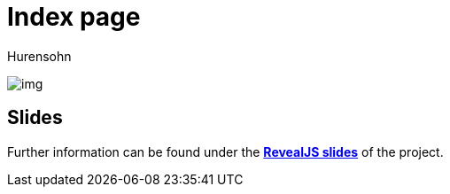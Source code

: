 = Index page
ifndef::imagesdir[:imagesdir: images]

Hurensohn

image::img.png[]
== Slides
Further information can be found under the
https://2425-4chif-syp.github.io/EliasMahrEliasMahr/slides/project-presentation.html[*RevealJS slides*] of the project.

